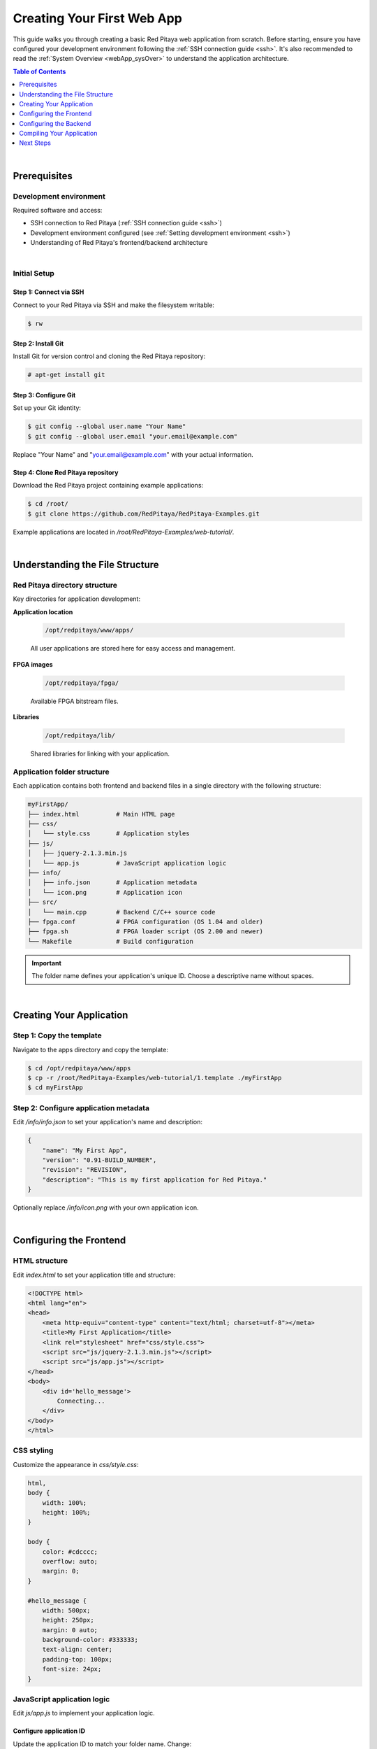 .. _webApp_firstWebApp:

###########################
Creating Your First Web App
###########################

This guide walks you through creating a basic Red Pitaya web application from scratch. Before starting, ensure you 
have configured your development environment following the :ref:`SSH connection guide <ssh>`. It's also recommended 
to read the :ref:`System Overview <webApp_sysOver>` to understand the application architecture.

.. contents:: Table of Contents
    :local:
    :depth: 1
    :backlinks: top

|

Prerequisites
=============

Development environment
------------------------

Required software and access:

* SSH connection to Red Pitaya (:ref:`SSH connection guide <ssh>`)
* Development environment configured (see :ref:`Setting development environment <ssh>`)
* Understanding of Red Pitaya's frontend/backend architecture

|

Initial Setup
--------------

Step 1: Connect via SSH
^^^^^^^^^^^^^^^^^^^^^^^^^

Connect to your Red Pitaya via SSH and make the filesystem writable:

.. code-block:: shell-session

    $ rw

Step 2: Install Git
^^^^^^^^^^^^^^^^^^^^^

Install Git for version control and cloning the Red Pitaya repository:

.. code-block:: shell-session

    # apt-get install git

Step 3: Configure Git
^^^^^^^^^^^^^^^^^^^^^^^

Set up your Git identity:

.. code-block:: shell-session

   $ git config --global user.name "Your Name"
   $ git config --global user.email "your.email@example.com"

Replace "Your Name" and "your.email@example.com" with your actual information.

Step 4: Clone Red Pitaya repository
^^^^^^^^^^^^^^^^^^^^^^^^^^^^^^^^^^^^^

Download the Red Pitaya project containing example applications:

.. code-block:: shell-session

   $ cd /root/
   $ git clone https://github.com/RedPitaya/RedPitaya-Examples.git

Example applications are located in `/root/RedPitaya-Examples/web-tutorial/`.

|

Understanding the File Structure
==================================

Red Pitaya directory structure
--------------------------------

Key directories for application development:

**Application location**

    .. code-block:: text

        /opt/redpitaya/www/apps/

    All user applications are stored here for easy access and management.

**FPGA images**

    .. code-block:: text

        /opt/redpitaya/fpga/

    Available FPGA bitstream files.

**Libraries**

    .. code-block:: text

        /opt/redpitaya/lib/

    Shared libraries for linking with your application.


Application folder structure
-----------------------------

Each application contains both frontend and backend files in a single directory with the following structure:

.. code-block:: text

    myFirstApp/
    ├── index.html          # Main HTML page
    ├── css/
    │   └── style.css       # Application styles
    ├── js/
    │   ├── jquery-2.1.3.min.js
    │   └── app.js          # JavaScript application logic
    ├── info/
    │   ├── info.json       # Application metadata
    │   └── icon.png        # Application icon
    ├── src/
    │   └── main.cpp        # Backend C/C++ source code
    ├── fpga.conf           # FPGA configuration (OS 1.04 and older)
    ├── fpga.sh             # FPGA loader script (OS 2.00 and newer)
    └── Makefile            # Build configuration

.. important::

    The folder name defines your application's unique ID. Choose a descriptive name without spaces.

|

Creating Your Application
===========================

Step 1: Copy the template
---------------------------

Navigate to the apps directory and copy the template:

.. code-block:: shell-session

    $ cd /opt/redpitaya/www/apps
    $ cp -r /root/RedPitaya-Examples/web-tutorial/1.template ./myFirstApp
    $ cd myFirstApp


Step 2: Configure application metadata
----------------------------------------

Edit `/info/info.json` to set your application's name and description:

.. code-block:: json

    {
        "name": "My First App",
        "version": "0.91-BUILD_NUMBER",
        "revision": "REVISION",
        "description": "This is my first application for Red Pitaya."
    }

Optionally replace `/info/icon.png` with your own application icon.

|

Configuring the Frontend
==========================

HTML structure
---------------

Edit `index.html` to set your application title and structure:

.. code-block:: html

    <!DOCTYPE html>
    <html lang="en">
    <head>
        <meta http-equiv="content-type" content="text/html; charset=utf-8"></meta>
        <title>My First Application</title>
        <link rel="stylesheet" href="css/style.css">
        <script src="js/jquery-2.1.3.min.js"></script>
        <script src="js/app.js"></script>
    </head>
    <body>
        <div id='hello_message'>
            Connecting...
        </div>
    </body>
    </html>


CSS styling
------------

Customize the appearance in `css/style.css`:

.. code-block:: css

    html,
    body {
        width: 100%;
        height: 100%;
    }

    body {
        color: #cdcccc;
        overflow: auto;
        margin: 0;
    }

    #hello_message {
        width: 500px;
        height: 250px;
        margin: 0 auto;
        background-color: #333333;
        text-align: center;
        padding-top: 100px;
        font-size: 24px;
    }


JavaScript application logic
-----------------------------

Edit `js/app.js` to implement your application logic.


Configure application ID
^^^^^^^^^^^^^^^^^^^^^^^^^

Update the application ID to match your folder name. Change:

.. code-block:: javascript

    APP.config.app_id = '1.template';

To:

.. code-block:: javascript

    APP.config.app_id = 'myFirstApp';


Understanding the startup sequence
^^^^^^^^^^^^^^^^^^^^^^^^^^^^^^^^^^^^

**APP.startApp()** is the entry point that:

1. Sends requests to load application status
2. Retries if status is not "OK"
3. Calls **APP.connectWebSocket()** when ready


WebSocket connection
^^^^^^^^^^^^^^^^^^^^^

The application establishes WebSocket communication with Red Pitaya:

.. code-block:: javascript

    if (window.WebSocket) {
        APP.ws = new WebSocket(APP.config.socket_url);
        APP.ws.binaryType = "arraybuffer";
    } else if (window.MozWebSocket) {
        APP.ws = new MozWebSocket(APP.config.socket_url);
        APP.ws.binaryType = "arraybuffer";
    } else {
        console.log('Browser does not support WebSocket');
    }

    if (APP.ws) {
        APP.ws.onopen = function() {
            $('#hello_message').text("Hello, Red Pitaya!");
            console.log('Socket opened');
        };

        APP.ws.onclose = function() {
            console.log('Socket closed');
        };

        APP.ws.onerror = function(ev) {
            $('#hello_message').text("Connection error");
            console.log('Websocket error: ', ev);
        };

        APP.ws.onmessage = function(ev) {
            console.log('Message received');
        };
    }


WebSocket callbacks
^^^^^^^^^^^^^^^^^^^^

Four essential callbacks handle WebSocket events:

* **APP.ws.onopen()** - Called when connection successfully opens
* **APP.ws.onclose()** - Called when connection closes
* **APP.ws.onerror()** - Called when connection error occurs
* **APP.ws.onmessage()** - Called when message is received from backend

|

Configuring the Backend
=========================

Backend overview
-----------------

The backend is a C/C++ application compiled into a shared library (`controller.so`) that controls Red Pitaya hardware. 
Source code is located in the `src/` folder.


Required functions
-------------------

Your main file must implement 11 mandatory functions called by Nginx:

.. code-block:: c

    const char *rp_app_desc(void)                     // Returns application description
    int rp_app_init(void)                             // Called when application starts
    int rp_app_exit(void)                             // Called when application closes
    int rp_set_params(rp_app_params_t *p, int len)    // Sets parameters from frontend
    int rp_get_params(rp_app_params_t **p)            // Gets parameters for frontend
    int rp_get_signals(float ***s, int *sig_num, int *sig_len)  // Gets signals for frontend
    void UpdateSignals(void)                          // Updates signals at set interval
    void UpdateParams(void)                           // Updates parameters at set interval
    void OnNewParams(void)                            // Called when parameters change
    void OnNewSignals(void)                           // Called when signals change
    void PostUpdateSignals(void)                      // Post-processing after signal update

These functions provide the interface between Nginx and your hardware control logic.


FPGA configuration
-------------------

.. tabs::

    .. group-tab:: OS 1.04 and older

        The `fpga.conf` file specifies which FPGA image to load at startup. FPGA images are located in `/opt/redpitaya/fpga/`.

    .. group-tab:: OS 2.00 and higher

        Use the `fpga.sh` script to load FPGA images. The `fpga.conf` file is deprecated.

.. note::

    The FPGA loading method changed in OS 2.00. The `xdevcfg` method no longer works with newer Linux kernels. 
    See :ref:`Add a button to control LED <webApp_example_LED>` for details.

|

Compiling Your Application
============================

Build process
--------------

Compile your application on Red Pitaya using the provided Makefile:

.. code-block:: shell-session

    $ cd /opt/redpitaya/www/apps/myFirstApp/
    $ make INSTALL_DIR=/opt/redpitaya

The build process creates `controller.so`, which Nginx loads when the application starts.


Testing your application
-------------------------

1. Open a web browser and navigate to your Red Pitaya's IP address
2. Your application should appear in the application list
3. Click on the application to launch it
4. The "Connecting..." message should change to "Hello, Red Pitaya!" when the WebSocket connects

.. note::

    **When to recompile:**
    
    * After modifying C/C++ source files in `src/`
    * After initial template copy
    
    **No recompilation needed:**
    
    * After changing HTML, CSS, or JavaScript files
    * Simply refresh your browser to see frontend changes

|

Next Steps
===========

Now that you have a basic application running, explore the examples to learn more advanced features:

* :ref:`Add a button to control LED <webApp_example_LED>` - Learn parameter handling
* :ref:`Web Application Examples <webApp_Examples>` - More complex examples

For detailed API documentation, refer to the :rp-github:`Web Tutorial Example <RedPitaya-Examples/tree/dev/web-tutorial>` repository.
